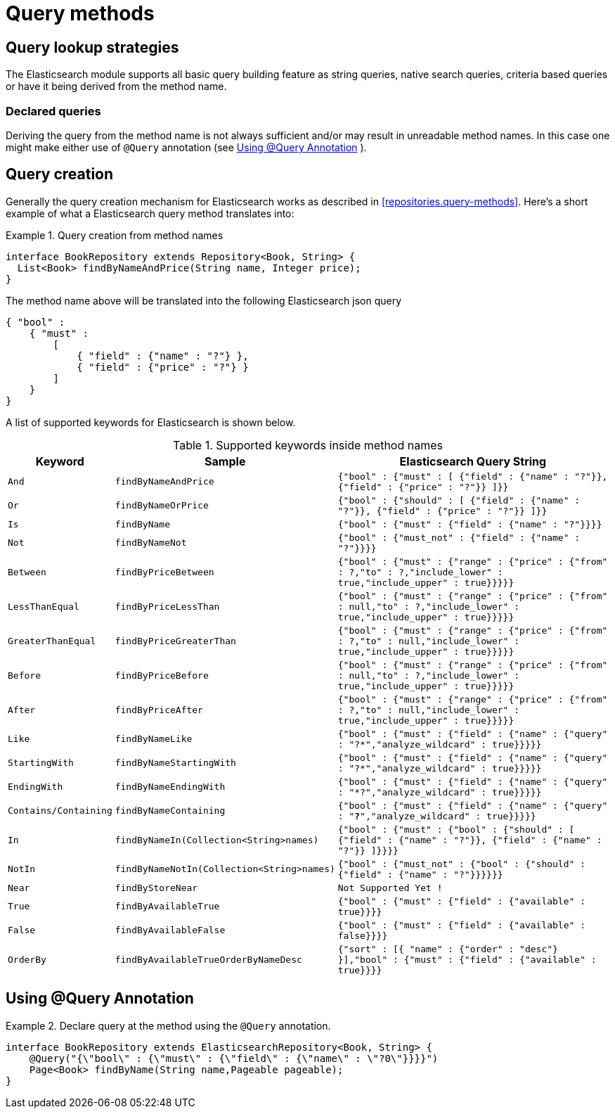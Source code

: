 [[elasticsearch.query-methods]]
= Query methods

[[elasticsearch.query-methods.finders]]
== Query lookup strategies

The Elasticsearch module supports all basic query building feature as string queries, native search queries, criteria based queries or have it being derived from the method name.

=== Declared queries

Deriving the query from the method name is not always sufficient and/or may result in unreadable method names. In this case one might make either use of `@Query` annotation (see <<elasticsearch.query-methods.at-query>> ).

[[elasticsearch.query-methods.criterions]]
== Query creation

Generally the query creation mechanism for Elasticsearch works as described in <<repositories.query-methods>>. Here's a short example of what a Elasticsearch query method translates into:

.Query creation from method names
====
[source,java]
----
interface BookRepository extends Repository<Book, String> {
  List<Book> findByNameAndPrice(String name, Integer price);
}
----
====

The method name above will be translated into the following Elasticsearch json query

[source]
----
{ "bool" :
    { "must" :
        [
            { "field" : {"name" : "?"} },
            { "field" : {"price" : "?"} }
        ]
    }
}
----

A list of supported keywords for Elasticsearch is shown below.

[cols="1,2,3", options="header"]
.Supported keywords inside method names
|===
| Keyword
| Sample
| Elasticsearch Query String| `And`
| `findByNameAndPrice`
| `{"bool" : {"must" : [ {"field" : {"name" : "?"}},
                                        {"field" : {"price" : "?"}} ]}}`

| `Or`
| `findByNameOrPrice`
| `{"bool" : {"should" : [ {"field" : {"name" : "?"}},
                                        {"field" : {"price" : "?"}} ]}}`

| `Is`
| `findByName`
| `{"bool" : {"must" : {"field" : {"name" : "?"}}}}`

| `Not`
| `findByNameNot`
| `{"bool" : {"must_not" : {"field" : {"name" : "?"}}}}`

| `Between`
| `findByPriceBetween`
| `{"bool" : {"must" : {"range" : {"price" : {"from" :
                                        ?,"to" : ?,"include_lower" : true,"include_upper" : true}}}}}`

| `LessThanEqual`
| `findByPriceLessThan`
| `{"bool" : {"must" : {"range" : {"price" : {"from" :
                                        null,"to" : ?,"include_lower" : true,"include_upper" :
                                        true}}}}}`

| `GreaterThanEqual`
| `findByPriceGreaterThan`
| `{"bool" : {"must" : {"range" : {"price" : {"from" :
                                        ?,"to" : null,"include_lower" : true,"include_upper" :
                                        true}}}}}`

| `Before`
| `findByPriceBefore`
| `{"bool" : {"must" : {"range" : {"price" : {"from" :
                                        null,"to" : ?,"include_lower" : true,"include_upper" :
                                        true}}}}}`

| `After`
| `findByPriceAfter`
| `{"bool" : {"must" : {"range" : {"price" : {"from" :
                                        ?,"to" : null,"include_lower" : true,"include_upper" :
                                        true}}}}}`

| `Like`
| `findByNameLike`
| `{"bool" : {"must" : {"field" : {"name" : {"query" :
                                        "?*","analyze_wildcard" : true}}}}}`

| `StartingWith`
| `findByNameStartingWith`
| `{"bool" : {"must" : {"field" : {"name" : {"query" :
                                        "?*","analyze_wildcard" : true}}}}}`

| `EndingWith`
| `findByNameEndingWith`
| `{"bool" : {"must" : {"field" : {"name" : {"query" :
                                        "*?","analyze_wildcard" : true}}}}}`

| `Contains/Containing`
| `findByNameContaining`
| `{"bool" : {"must" : {"field" : {"name" : {"query" :
                                        "*?*","analyze_wildcard" : true}}}}}`

| `In`
| `findByNameIn(Collection<String>names)`
| `{"bool" : {"must" : {"bool" : {"should" : [ {"field" :
                                        {"name" : "?"}}, {"field" : {"name" : "?"}} ]}}}}`

| `NotIn`
| `findByNameNotIn(Collection<String>names)`
| `{"bool" : {"must_not" : {"bool" : {"should" : {"field" :
                                        {"name" : "?"}}}}}}`

| `Near`
| `findByStoreNear`
| `Not Supported Yet !`

| `True`
| `findByAvailableTrue`
| `{"bool" : {"must" : {"field" : {"available" : true}}}}`

| `False`
| `findByAvailableFalse`
| `{"bool" : {"must" : {"field" : {"available" : false}}}}`

| `OrderBy`
| `findByAvailableTrueOrderByNameDesc`
| `{"sort" : [{ "name" : {"order" : "desc"} }],"bool" :
                                        {"must" : {"field" : {"available" : true}}}}`
|===

[[elasticsearch.query-methods.at-query]]
== Using @Query Annotation

.Declare query at the method using the `@Query` annotation.
====
[source,java]
----
interface BookRepository extends ElasticsearchRepository<Book, String> {
    @Query("{\"bool\" : {\"must\" : {\"field\" : {\"name\" : \"?0\"}}}}")
    Page<Book> findByName(String name,Pageable pageable);
}
----
====
